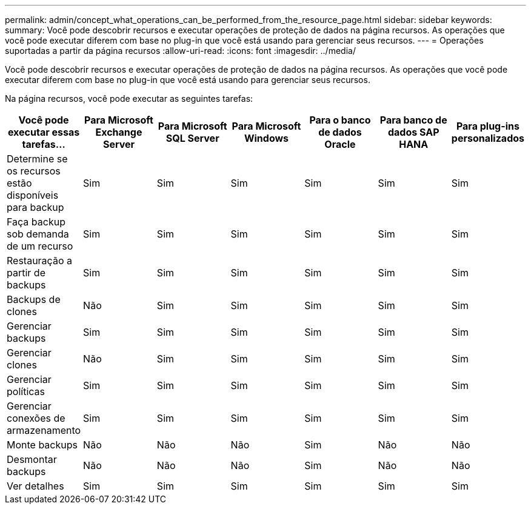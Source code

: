 ---
permalink: admin/concept_what_operations_can_be_performed_from_the_resource_page.html 
sidebar: sidebar 
keywords:  
summary: Você pode descobrir recursos e executar operações de proteção de dados na página recursos. As operações que você pode executar diferem com base no plug-in que você está usando para gerenciar seus recursos. 
---
= Operações suportadas a partir da página recursos
:allow-uri-read: 
:icons: font
:imagesdir: ../media/


[role="lead"]
Você pode descobrir recursos e executar operações de proteção de dados na página recursos. As operações que você pode executar diferem com base no plug-in que você está usando para gerenciar seus recursos.

Na página recursos, você pode executar as seguintes tarefas:

|===
| Você pode executar essas tarefas... | Para Microsoft Exchange Server | Para Microsoft SQL Server | Para Microsoft Windows | Para o banco de dados Oracle | Para banco de dados SAP HANA | Para plug-ins personalizados 


 a| 
Determine se os recursos estão disponíveis para backup
 a| 
Sim
 a| 
Sim
 a| 
Sim
 a| 
Sim
 a| 
Sim
 a| 
Sim



 a| 
Faça backup sob demanda de um recurso
 a| 
Sim
 a| 
Sim
 a| 
Sim
 a| 
Sim
 a| 
Sim
 a| 
Sim



 a| 
Restauração a partir de backups
 a| 
Sim
 a| 
Sim
 a| 
Sim
 a| 
Sim
 a| 
Sim
 a| 
Sim



 a| 
Backups de clones
 a| 
Não
 a| 
Sim
 a| 
Sim
 a| 
Sim
 a| 
Sim
 a| 
Sim



 a| 
Gerenciar backups
 a| 
Sim
 a| 
Sim
 a| 
Sim
 a| 
Sim
 a| 
Sim
 a| 
Sim



 a| 
Gerenciar clones
 a| 
Não
 a| 
Sim
 a| 
Sim
 a| 
Sim
 a| 
Sim
 a| 
Sim



 a| 
Gerenciar políticas
 a| 
Sim
 a| 
Sim
 a| 
Sim
 a| 
Sim
 a| 
Sim
 a| 
Sim



 a| 
Gerenciar conexões de armazenamento
 a| 
Sim
 a| 
Sim
 a| 
Sim
 a| 
Sim
 a| 
Sim
 a| 
Sim



 a| 
Monte backups
 a| 
Não
 a| 
Não
 a| 
Não
 a| 
Sim
 a| 
Não
 a| 
Não



 a| 
Desmontar backups
 a| 
Não
 a| 
Não
 a| 
Não
 a| 
Sim
 a| 
Não
 a| 
Não



 a| 
Ver detalhes
 a| 
Sim
 a| 
Sim
 a| 
Sim
 a| 
Sim
 a| 
Sim
 a| 
Sim

|===